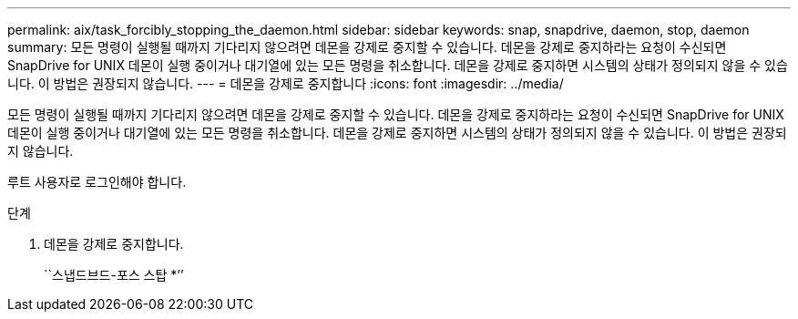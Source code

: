 ---
permalink: aix/task_forcibly_stopping_the_daemon.html 
sidebar: sidebar 
keywords: snap, snapdrive, daemon, stop, daemon 
summary: 모든 명령이 실행될 때까지 기다리지 않으려면 데몬을 강제로 중지할 수 있습니다. 데몬을 강제로 중지하라는 요청이 수신되면 SnapDrive for UNIX 데몬이 실행 중이거나 대기열에 있는 모든 명령을 취소합니다. 데몬을 강제로 중지하면 시스템의 상태가 정의되지 않을 수 있습니다. 이 방법은 권장되지 않습니다. 
---
= 데몬을 강제로 중지합니다
:icons: font
:imagesdir: ../media/


[role="lead"]
모든 명령이 실행될 때까지 기다리지 않으려면 데몬을 강제로 중지할 수 있습니다. 데몬을 강제로 중지하라는 요청이 수신되면 SnapDrive for UNIX 데몬이 실행 중이거나 대기열에 있는 모든 명령을 취소합니다. 데몬을 강제로 중지하면 시스템의 상태가 정의되지 않을 수 있습니다. 이 방법은 권장되지 않습니다.

루트 사용자로 로그인해야 합니다.

.단계
. 데몬을 강제로 중지합니다.
+
``스냅드브드-포스 스탑 *’’


